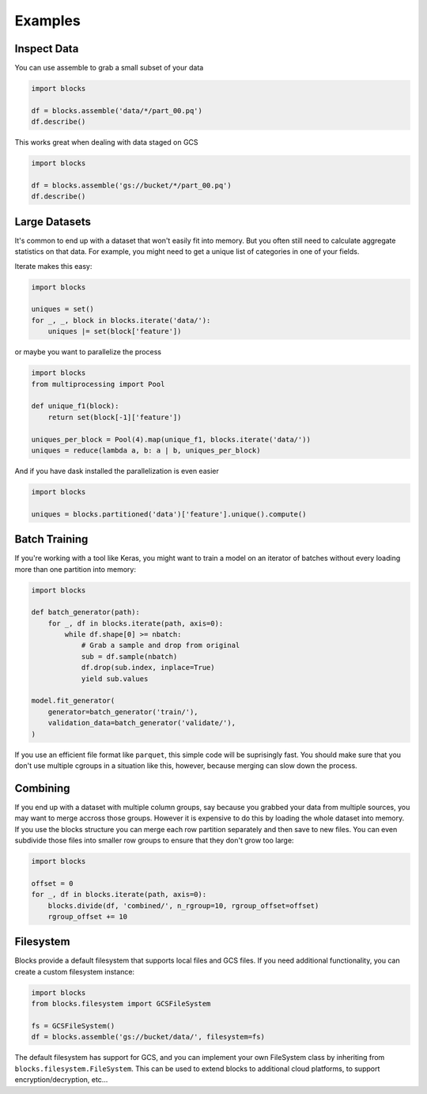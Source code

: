 ========
Examples
========

Inspect Data
------------

You can use assemble to grab a small subset of your data

.. code-block:: python

    import blocks

    df = blocks.assemble('data/*/part_00.pq')
    df.describe()


This works great when dealing with data staged on GCS

.. code-block:: python

    import blocks

    df = blocks.assemble('gs://bucket/*/part_00.pq')
    df.describe()


Large Datasets
--------------

It's common to end up with a dataset that won't easily fit into memory. But you often still need to calculate
aggregate statistics on that data. For example, you might need to get a unique list of categories in one of your fields.

Iterate makes this easy:

.. code-block:: python

    import blocks

    uniques = set()
    for _, _, block in blocks.iterate('data/'):
        uniques |= set(block['feature'])


or maybe you want to parallelize the process

.. code-block:: python

    import blocks
    from multiprocessing import Pool

    def unique_f1(block):
        return set(block[-1]['feature'])

    uniques_per_block = Pool(4).map(unique_f1, blocks.iterate('data/'))
    uniques = reduce(lambda a, b: a | b, uniques_per_block)


And if you have dask installed the parallelization is even easier

.. code-block:: python

    import blocks

    uniques = blocks.partitioned('data')['feature'].unique().compute()


Batch Training
--------------

If you're working with a tool like Keras, you might want to train a model on an iterator of batches
without every loading more than one partition into memory:

.. code-block:: python

    import blocks

    def batch_generator(path):
        for _, df in blocks.iterate(path, axis=0):
            while df.shape[0] >= nbatch:
                # Grab a sample and drop from original
                sub = df.sample(nbatch)
                df.drop(sub.index, inplace=True)
                yield sub.values

    model.fit_generator(
        generator=batch_generator('train/'),
        validation_data=batch_generator('validate/'),
    )

If you use an efficient file format like ``parquet``, this simple code will be suprisingly fast. You should make
sure that you don't use multiple cgroups in a situation like this, however, because merging can slow
down the process.


Combining
---------

If you end up with a dataset with multiple column groups, say because you grabbed your data from multiple sources,
you may want to merge accross those groups. However it is expensive to do this by loading the whole dataset into memory.
If you use the blocks structure you can merge each row partition separately and then save to new files. You can
even subdivide those files into smaller row groups to ensure that they don't grow too large:


.. code-block:: python

    import blocks

    offset = 0
    for _, df in blocks.iterate(path, axis=0):
        blocks.divide(df, 'combined/', n_rgroup=10, rgroup_offset=offset)
        rgroup_offset += 10


Filesystem
----------

Blocks provide a default filesystem that supports local files and GCS files. If you need additional functionality,
you can create a custom filesystem instance:


.. code-block:: python

    import blocks
    from blocks.filesystem import GCSFileSystem

    fs = GCSFileSystem()
    df = blocks.assemble('gs://bucket/data/', filesystem=fs)


The default filesystem has support for GCS, and you can implement your own FileSystem class by
inheriting from ``blocks.filesystem.FileSystem``. This can be used to extend blocks to additional
cloud platforms, to support encryption/decryption, etc...
